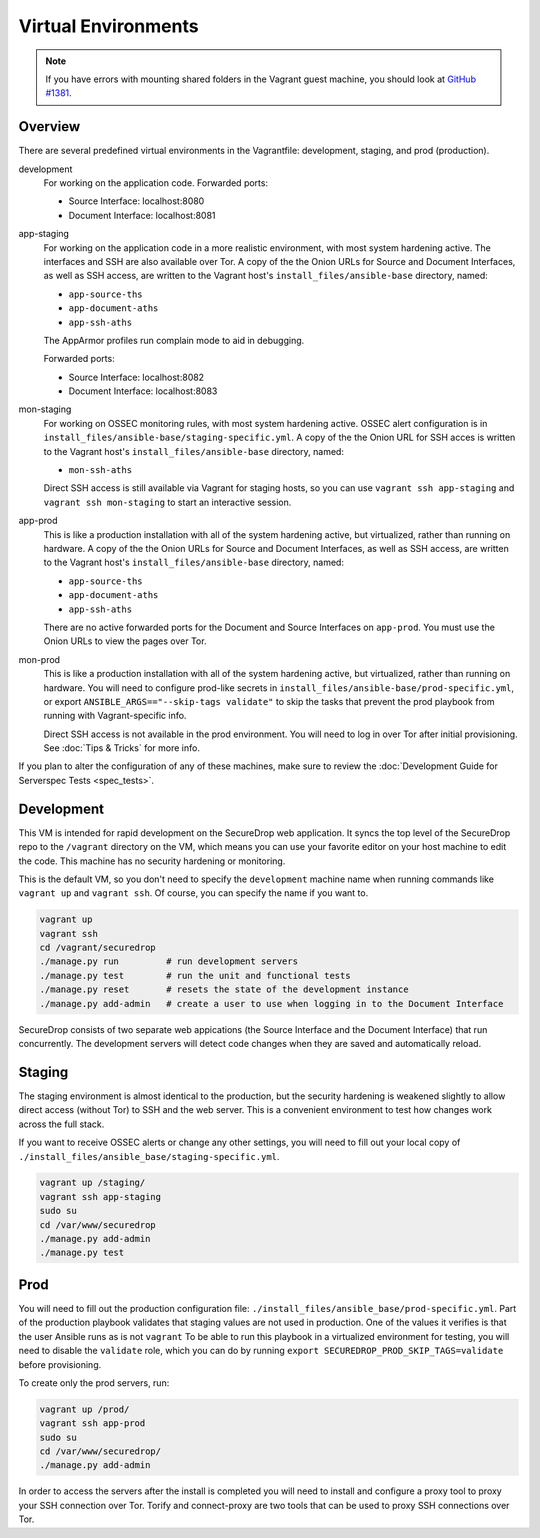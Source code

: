Virtual Environments
====================

.. note:: If you have errors with mounting shared folders in the Vagrant guest
          machine, you should look at `GitHub #1381`_.

.. _`GitHub #1381`: https://github.com/freedomofpress/securedrop/issues/1381

Overview
--------

There are several predefined virtual environments in the Vagrantfile:
development, staging, and prod (production).

development
    For working on the application code. Forwarded ports:

    -  Source Interface: localhost:8080
    -  Document Interface: localhost:8081

app-staging
    For working on the application code in a more realistic environment,
    with most system hardening active.
    The interfaces and SSH are also available over Tor.
    A copy of the the Onion URLs for Source and Document Interfaces,
    as well as SSH access, are written to the Vagrant host's
    ``install_files/ansible-base`` directory, named:

    - ``app-source-ths``
    - ``app-document-aths``
    - ``app-ssh-aths``

    The AppArmor profiles run complain mode to aid in debugging.

    Forwarded ports:

    -  Source Interface: localhost:8082
    -  Document Interface: localhost:8083

mon-staging
    For working on OSSEC monitoring rules, with most system hardening active.
    OSSEC alert configuration is in
    ``install_files/ansible-base/staging-specific.yml``.
    A copy of the the Onion URL for SSH acces is written to the Vagrant host's
    ``install_files/ansible-base`` directory, named:

    - ``mon-ssh-aths``

    Direct SSH access is still available via Vagrant for staging hosts, so you
    can use ``vagrant ssh app-staging`` and ``vagrant ssh mon-staging``
    to start an interactive session.

app-prod
    This is like a production installation with all of the system
    hardening active, but virtualized, rather than running on hardware.
    A copy of the the Onion URLs for Source and Document Interfaces,
    as well as SSH access, are written to the Vagrant host's
    ``install_files/ansible-base`` directory, named:

    - ``app-source-ths``
    - ``app-document-aths``
    - ``app-ssh-aths``

    There are no active forwarded ports for the Document and Source Interfaces
    on ``app-prod``. You must use the Onion URLs to view the pages over Tor.

mon-prod
    This is like a production installation with all of the system
    hardening active, but virtualized, rather than running on hardware.
    You will need to configure prod-like secrets in 
    ``install_files/ansible-base/prod-specific.yml``, or export
    ``ANSIBLE_ARGS=="--skip-tags validate"`` to skip the tasks
    that prevent the prod playbook from running with Vagrant-specific info.

    Direct SSH access is not available in the prod environment.
    You will need to log in over Tor after initial provisioning. See
    :doc:`Tips & Tricks` for more info.

If you plan to alter the configuration of any of these machines, make sure to
review the :doc:`Development Guide for Serverspec Tests <spec_tests>`.

Development
-----------

This VM is intended for rapid development on the SecureDrop web application. It
syncs the top level of the SecureDrop repo to the ``/vagrant`` directory on the
VM, which means you can use your favorite editor on your host machine to edit
the code. This machine has no security hardening or monitoring.

This is the default VM, so you don't need to specify the ``development``
machine name when running commands like ``vagrant up`` and ``vagrant ssh``. Of
course, you can specify the name if you want to.

.. code:: sh

   vagrant up
   vagrant ssh
   cd /vagrant/securedrop
   ./manage.py run         # run development servers
   ./manage.py test        # run the unit and functional tests
   ./manage.py reset       # resets the state of the development instance
   ./manage.py add-admin   # create a user to use when logging in to the Document Interface

SecureDrop consists of two separate web appications (the Source Interface and
the Document Interface) that run concurrently. The development servers will
detect code changes when they are saved and automatically reload.

Staging
-------

The staging environment is almost identical to the production, but the security
hardening is weakened slightly to allow direct access (without Tor) to SSH and
the web server. This is a convenient environment to test how changes work
across the full stack.

.. todo:: Explain why we allow direct access on the staging environment

If you want to receive OSSEC alerts or change any other settings, you will need
to fill out your local copy of
``./install_files/ansible_base/staging-specific.yml``.

.. code:: sh

   vagrant up /staging/
   vagrant ssh app-staging
   sudo su
   cd /var/www/securedrop
   ./manage.py add-admin
   ./manage.py test

Prod
----

You will need to fill out the production configuration file:
``./install_files/ansible_base/prod-specific.yml``.  Part of the
production playbook validates that staging values are not used in
production. One of the values it verifies is that the user Ansible runs as is
not ``vagrant`` To be able to run this playbook in a virtualized environment
for testing, you will need to disable the ``validate`` role, which you can do
by running ``export SECUREDROP_PROD_SKIP_TAGS=validate`` before provisioning.

To create only the prod servers, run:

.. code:: sh

   vagrant up /prod/
   vagrant ssh app-prod
   sudo su
   cd /var/www/securedrop/
   ./manage.py add-admin

In order to access the servers after the install is completed you will need to
install and configure a proxy tool to proxy your SSH connection over Tor.
Torify and connect-proxy are two tools that can be used to proxy SSH
connections over Tor.
